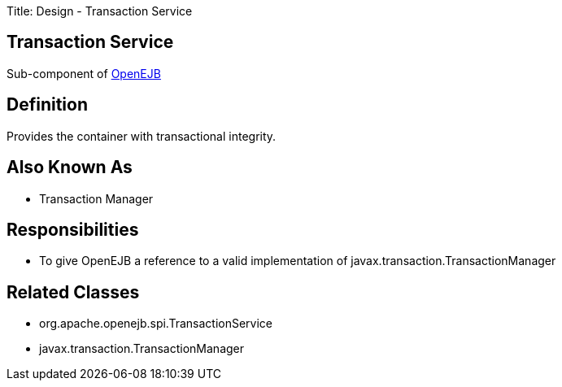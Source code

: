Title: Design - Transaction Service

+++<a name="Design-TransactionService-TransactionService">++++++</a>+++

== Transaction Service

Sub-component of xref:dev/design.adoc[OpenEJB]

+++<a name="Design-TransactionService-Definition">++++++</a>+++

== Definition

Provides the container with transactional integrity.

+++<a name="Design-TransactionService-AlsoKnownAs">++++++</a>+++

== Also Known As

* Transaction Manager

+++<a name="Design-TransactionService-Responsibilities">++++++</a>+++

== Responsibilities

* To give OpenEJB a reference to a valid implementation of javax.transaction.TransactionManager

+++<a name="Design-TransactionService-RelatedClasses">++++++</a>+++

== Related Classes

* org.apache.openejb.spi.TransactionService
* javax.transaction.TransactionManager
